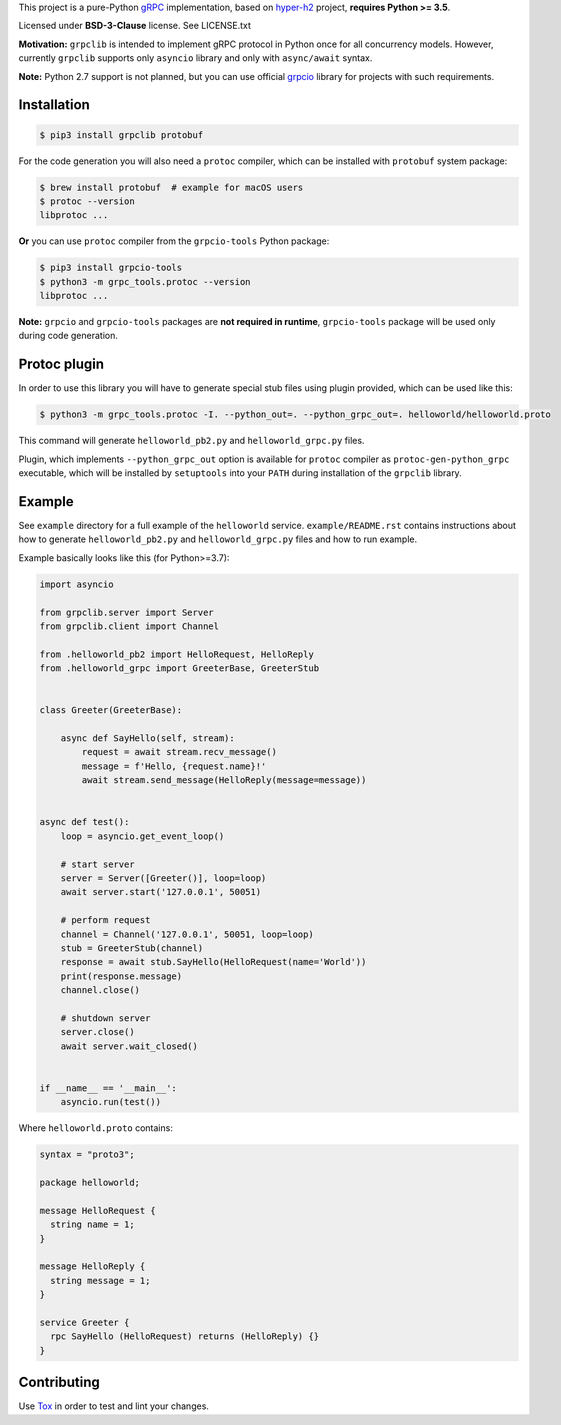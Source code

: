 This project is a pure-Python `gRPC`_ implementation, based on `hyper-h2`_
project, **requires Python >= 3.5**.

Licensed under **BSD-3-Clause** license. See LICENSE.txt

**Motivation:** ``grpclib`` is intended to implement gRPC protocol in Python
once for all concurrency models. However, currently ``grpclib`` supports only
``asyncio`` library and only with ``async/await`` syntax.

**Note:** Python 2.7 support is not planned, but you can use official `grpcio`_
library for projects with such requirements.

Installation
~~~~~~~~~~~~

.. code-block:: shell

    $ pip3 install grpclib protobuf

For the code generation you will also need a ``protoc`` compiler, which can be
installed with ``protobuf`` system package:

.. code-block:: shell

    $ brew install protobuf  # example for macOS users
    $ protoc --version
    libprotoc ...


**Or** you can use ``protoc`` compiler from the ``grpcio-tools`` Python package:

.. code-block:: shell

    $ pip3 install grpcio-tools
    $ python3 -m grpc_tools.protoc --version
    libprotoc ...

**Note:** ``grpcio`` and ``grpcio-tools`` packages are **not required in
runtime**, ``grpcio-tools`` package will be used only during code generation.

Protoc plugin
~~~~~~~~~~~~~

In order to use this library you will have to generate special stub files using
plugin provided, which can be used like this:

.. code-block:: shell

    $ python3 -m grpc_tools.protoc -I. --python_out=. --python_grpc_out=. helloworld/helloworld.proto

This command will generate ``helloworld_pb2.py`` and ``helloworld_grpc.py``
files.

Plugin, which implements ``--python_grpc_out`` option is available for
``protoc`` compiler as ``protoc-gen-python_grpc`` executable, which will be
installed by ``setuptools`` into your ``PATH`` during installation of the
``grpclib`` library.

Example
~~~~~~~

See ``example`` directory for a full example of the ``helloworld`` service.
``example/README.rst`` contains instructions about how to generate
``helloworld_pb2.py`` and ``helloworld_grpc.py`` files and how to run example.

Example basically looks like this (for Python>=3.7):

.. code-block:: python

    import asyncio

    from grpclib.server import Server
    from grpclib.client import Channel

    from .helloworld_pb2 import HelloRequest, HelloReply
    from .helloworld_grpc import GreeterBase, GreeterStub


    class Greeter(GreeterBase):

        async def SayHello(self, stream):
            request = await stream.recv_message()
            message = f'Hello, {request.name}!'
            await stream.send_message(HelloReply(message=message))


    async def test():
        loop = asyncio.get_event_loop()

        # start server
        server = Server([Greeter()], loop=loop)
        await server.start('127.0.0.1', 50051)

        # perform request
        channel = Channel('127.0.0.1', 50051, loop=loop)
        stub = GreeterStub(channel)
        response = await stub.SayHello(HelloRequest(name='World'))
        print(response.message)
        channel.close()

        # shutdown server
        server.close()
        await server.wait_closed()


    if __name__ == '__main__':
        asyncio.run(test())

Where ``helloworld.proto`` contains:

.. code-block:: protobuf

    syntax = "proto3";

    package helloworld;

    message HelloRequest {
      string name = 1;
    }

    message HelloReply {
      string message = 1;
    }

    service Greeter {
      rpc SayHello (HelloRequest) returns (HelloReply) {}
    }

Contributing
~~~~~~~~~~~~

Use Tox_ in order to test and lint your changes.

.. _gRPC: http://www.grpc.io
.. _hyper-h2: https://github.com/python-hyper/hyper-h2
.. _grpcio: https://pypi.org/project/grpcio/
.. _Tox: https://tox.readthedocs.io/
